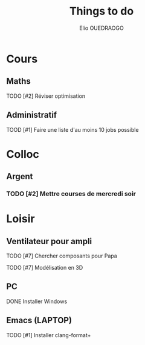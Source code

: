 #+TITLE: Things to do
#+AUTHOR: Elio OUEDRAOGO
#+SEQ_TODO: TODO | DONE
#+CATEGORY: Main
#+PRIORITIES: 1 10 5
* Cours
** Maths
**** TODO [#2] Réviser optimisation
SCHEDULED: <2025-01-12 Sat>
** Administratif
**** TOOD [#1] Faire une liste d'au moins 10 jobs possible
SCHEDULED: <2025-01-23>

* Colloc
** Argent
*** TODO [#2] Mettre courses de mercredi soir
SCHEDULED: <2025-01-25>
* Loisir
** Ventilateur pour ampli
**** TODO [#7] Chercher composants pour Papa
**** TODO [#7] Modélisation en 3D
** PC
**** DONE Installer Windows
** Emacs (LAPTOP)
**** TODO [#1] Installer clang-format+
